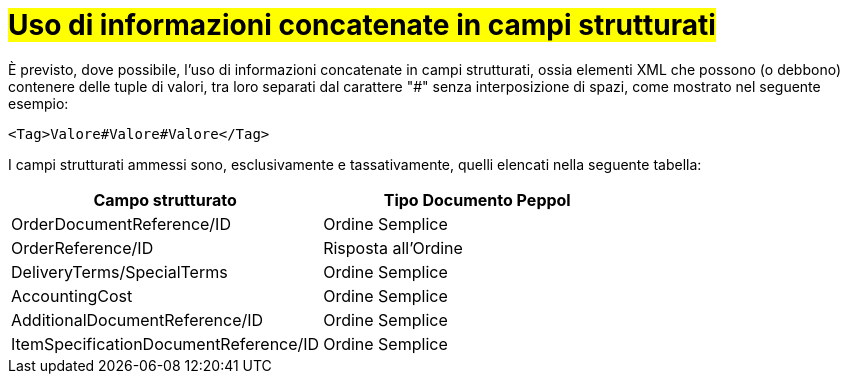 [[campi-strutturati]]
= #Uso di informazioni concatenate in campi strutturati#

È previsto, dove possibile, l’uso di informazioni concatenate in campi strutturati, ossia elementi XML che possono (o debbono) contenere delle tuple di valori, tra loro separati dal carattere "#" senza interposizione di spazi, come mostrato nel seguente esempio:

[source, xml]

<Tag>Valore#Valore#Valore</Tag>

I campi strutturati ammessi sono, esclusivamente e tassativamente, quelli elencati nella seguente tabella:


[cols="3,3", options="header"]
|===
^.^|Campo strutturato
^.^|Tipo Documento Peppol

|OrderDocumentReference/ID
|Ordine Semplice

|OrderReference/ID
|Risposta all'Ordine

|DeliveryTerms/SpecialTerms
|Ordine Semplice

|AccountingCost
|Ordine Semplice

|AdditionalDocumentReference/ID
|Ordine Semplice


|ItemSpecificationDocumentReference/ID
|Ordine Semplice

|===
